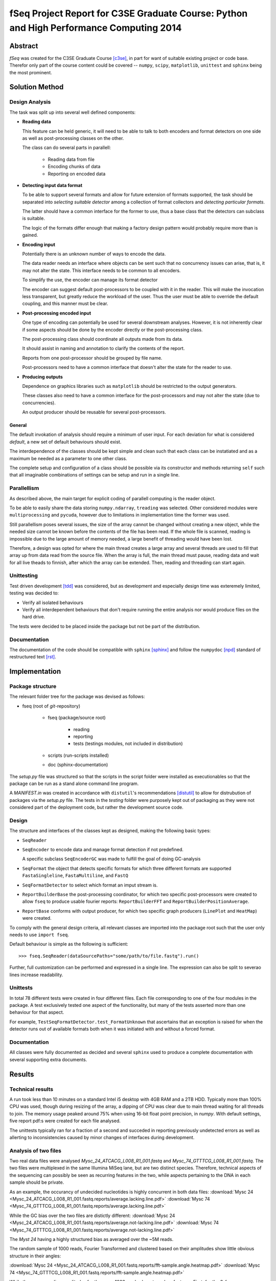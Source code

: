 fSeq Project Report for C3SE Graduate Course: Python and High Performance Computing 2014
========================================================================================

Abstract
--------

*fSeq* was created for the C3SE Graduate Course [c3se]_, in part for want of
suitable existing project or code base. Therefor only part of the course content
could be covered -- ``numpy``, ``scipy``, ``matplotlib``, ``unittest`` and
``sphinx`` being the most prominent.

Solution Method
---------------

Design Analysis
...............

The task was split up into several well defined components:

- **Reading data**

  This feature can be held generic, it will need to be able to talk to
  both encoders and format detectors on one side as well as post-processing
  classes on the other.

  The class can do several parts in parallell:

    - Reading data from file

    - Encoding chunks of data

    - Reporting on encoded data

- **Detecting input data format**

  To be able to support several formats and allow for future extension of
  formats supported, the task should be separated into `selecting suitable
  detector` among a collection of format collectors and `detecting particular
  formats`. 

  The latter should have a common interface for the former to use, thus a
  base class that the detectors can subclass is suitable.

  The logic of the formats differ enough that making a factory design pattern
  would probably require more than is gained.

- **Encoding input**

  Potentially there is an unknown number of ways to encode the data.

  The data reader needs an interface where objects can be sent such that
  no concurrency issues can arise, that is, it may not alter the state.
  This interface needs to be common to all encoders.

  To simplify the use, the encoder can manage its format detector

  The encoder can suggest default post-processors to be coupled with it in
  the reader.
  This will make the invocation less transparent, but greatly reduce the
  workload of the user.
  Thus the user must be able to override the default coupling, and this
  manner must be clear.

- **Post-processing encoded input**

  One type of encoding can potentially be used for several downstream analyses.
  However, it is not inherently clear if some aspects should be done by the
  encoder directly or the post-processing class.

  The post-processing class should coordinate all outputs made from its data.

  It should assist in naming and annotation to clarify the contents of the
  report.

  Reports from one post-processor should be grouped by file name.

  Post-processors need to have a common interface that doesn't alter the state
  for the reader to use.

- **Producing outputs**

  Dependence on graphics libraries such as ``matplotlib`` should be restricted
  to the output generators.

  These classes also need to have a common interface for the post-processors
  and may not alter the state (due to concurrencies).

  An output producer should be reusable for several post-processors.

General
^^^^^^^

The default invokation of analysis should require a minimum of user input.
For each deviation for what is considered *default*, a new set of default
behaviours should exist.

The interdependence of the classes should be kept simple and clean such that 
each class can be instatiated and as a maximum be needed as a parameter to
one other class.

The complete setup and configuration of a class should be possible via its
constructor and methods returning ``self`` such that all imaginable
combinations of settings can be setup and run in a single line.

Parallellism
............

As described above, the main target for explicit coding of parallell computing
is the reader object.

To be able to easily share the data storing ``numpy.ndarray``, ``treading`` was
selected. Other considered modules were ``multiprocessing`` and ``pycuda``,
however due to limitations in implementation time the former was used.

Still parallellism poses several issues, the size of the array cannot be
changed without creating a new object, while the needed size cannot be known
before the contents of the file has been read.
If the whole file is scanned, reading is impossible due to the large amount of
memory needed, a large benefit of threading would have been lost.

Therefore, a design was opted for where the main thread creates a large array
and several threads are used to fill that array up from data read from the
source file.
When the array is full, the main thread must pause, reading data and wait for
all live theads to finnish, after which the array can be extended. 
Then, reading and threading can start again.

Unittesting
...........

Test driven development [tdd]_ was considered, but as development and 
especially design time was exteremely limited, testing was decided to:

- Verify all isolated behaviours

- Verify all interdependent behaviours that don't require running the
  entire analysis nor would produce files on the hard drive.

The tests were decided to be placed inside the package but not be part
of the distribution.

Documentation
.............

The documentation of the code should be compatible with ``sphinx`` [sphinx]_
and follow the ``numpydoc`` [npd]_ standard of restructured text [rst]_.

Implementation
--------------

Package structure
.................

The relevant folder tree for the package was devised as follows:

- fseq (root of *git*-repository)

    - fseq (package/source root)

        - reading 

        - reporting
        
        - tests (testings modules, not included in distribution)

    - scripts (run-scripts installed)

    - doc (sphinx-documentation)

The `setup.py` file was structured so that the scripts in the script folder
were installed as executionables so that the package can be run as a stand
alone command line program. 

A `MANIFEST.in` was created in accordance with ``distutil``'s recommendations
[distutil]_ to allow for distrubution of packages via the `setup.py` file.
The tests in the `testing` folder were purposely kept out of packaging as they
were not considered part of the deployment code, but rather the development
source code.

Design
......

The structure and interfaces of the classes kept as designed, making the
following basic types:

- ``SeqReader``

- ``SeqEncoder`` to encode data and manage format detection if not predefined.

  A specific subclass ``SeqEncoderGC`` was made to fulfill the goal of doing
  GC-analysis

- ``SeqFormat`` the object that detects specific formats for which three
  different formats are supported ``FastaSingleline``, ``FastaMultiline``,
  and ``FastQ``

- ``SeqFormatDetector`` to select which format an imput stream is.

- ``ReportBuilderBase`` the post-processing coordinator, for which two
  specific post-processors were created to allow ``fseq`` to produce usable
  fourier reports: ``ReportBuilderFFT`` and ``ReportBuilderPositionAverage``.

- ``ReportBase`` conforms with output producer, for which two specific
  graph producers (``LinePlot`` and ``HeatMap``) were created.

To comply with the general design criteria, all relevant classes are imported
into the package root such that the user only needs to use ``import fseq``.

Default behaviour is simple as the following is sufficient::

    >>> fseq.SeqReader(dataSourcePaths="some/path/to/file.fastq").run()

Further, full customization can be performed and expressed in a single line.
The expression can also be split to severao lines increase readability.

Unittests
.........

In total 78 different tests were created in four different files.
Each file corresponding to one of the four modules in the package.
A test exclusively tested one aspect of the functionality, but many of the tests
asserted more than one behaviour for that aspect.

For example, ``TestSeqFormatDetector.test_FormatUnknown`` that ascertains that
an exception is raised for when the detector runs out of available formats both
when it was initiated with and without a forced format.

Documentation
.............

All classes were fully documented as decided and several ``sphinx`` used to
produce a complete documentation with several supporting extra documents.

Results
-------

Technical results
.................

A run took less than 10 minutes on a standard Intel i5 desktop with 4GB
RAM and a 2TB HDD. Typically more than 100% CPU was used, though during
resizing of the array, a dipping of CPU was clear due to main thread waiting
for all threads to join. The memory usage peaked around 75% when using 16-bit
float point precision, in `numpy`.
With default settings, five report pdf:s were created for each file analysed.

The unittests typically ran for a fraction of a second and succeded in reporting
previously undetected errors as well as allerting to inconsistencies caused by
minor changes of interfaces during development.

Analysis of two files
.....................

Two real data files were analysed `Mysc_24_ATCACG_L008_R1_001.fastq` and
`Mysc_74_GTTTCG_L008_R1_001.fastq`.
The two files were multiplexed in the same Illumina MiSeq lane, but are two
distinct species.
Therefore, technical aspects of the sequencing can possibly be seen as
recurring features in the two, while aspects pertaining to the DNA in each
sample should be private.

As an example, the occurancy of undecided nucleotides is highly concurrent in
both data files:
:download:`Mysc 24 <Mysc_24_ATCACG_L008_R1_001.fastq.reports/average.lacking.line.pdf>`
:download:`Mysc 74 <Mysc_74_GTTTCG_L008_R1_001.fastq.reports/average.lacking.line.pdf>`

While the GC bias over the two files are distictly different:
:download:`Mysc 24 <Mysc_24_ATCACG_L008_R1_001.fastq.reports/average.not-lacking.line.pdf>`
:download:`Mysc 74 <Mysc_74_GTTTCG_L008_R1_001.fastq.reports/average.not-lacking.line.pdf>`

The `Myst 24` having a highly structured bias as averaged over the ~5M reads.

The random sample of 1000 reads, Fourier Transformed and clustered based on
their amplitudes show little obvious structure in their angles:

:download:`Mysc 24 <Mysc_24_ATCACG_L008_R1_001.fastq.reports/fft-sample.angle.heatmap.pdf>`
:download:`Mysc 74 <Mysc_74_GTTTCG_L008_R1_001.fastq.reports/fft-sample.angle.heatmap.pdf>`

While the corresponding amplitudes for the same 1000 reads share two clear
features. First, for the 0-frequency, an obvious large spread in overall GC
bias is evident with a small subset of around 90% GC a majority around 40-50
and another smaller cluster close to 0%. The second feature, which shows clearly
in both is that the 1/34 frequency and its neighbours behave distinctively.

:download:`Mysc 24 <Mysc_24_ATCACG_L008_R1_001.fastq.reports/fft-sample.abs.heatmap.pdf>`
:download:`Mysc 74 <Mysc_74_GTTTCG_L008_R1_001.fastq.reports/fft-sample.abs.heatmap.pdf>`

Discussion
----------

todo

References
----------

.. [c3se] http://www.c3se.chalmers.se/index.php/Python_and_High_Performance_Computing_2014
.. [distutil] https://docs.python.org/2/distutils/sourcedist.html#the-manifest-in-template
.. [tdd] http://en.wikipedia.org/wiki/Test-driven_development
.. [npd] https://github.com/numpy/numpy/blob/master/doc/HOWTO_DOCUMENT.rst.txt#common-rest-concepts
.. [sphinx] http://sphinx-doc.org/
.. [rst] http://docutils.sourceforge.net/docs/ref/rst/restructuredtext.html#bullet-lists

Appendix A: Project Plan
------------------------

The :download:`project plan<projectPlan.pdf>` submitted for the project.

Appendix B: Code
----------------

The current code is accessible from *Gitorious* at:

https://gitorious.org/fseq

Alternatively, each class implementation can be accessed here:

- :class:`fseq.reading`

    :class:`fseq.reading.seq_reader.SeqReader`

    :class:`fseq.reading.seq_encoder.SeqEncoder`

    :class:`fseq.reading.seq_encoder.SeqFormat`

        :class:`fseq.reading.seq_encoder.FastQ`

        :class:`fseq.reading.seq_encoder.FastaMultiline`

        :class:`fseq.reading.seq_encoder.FastaSingleline`
        
    :class:`fseq.reading.seq_encoder.SeqFormatDetector`

- :class:`fseq.reporting`

    :class:`fseq.reporting.reports.ReportBase`

        :class:`fseq.reporting.reports.HeatMap`

        :class:`fseq.reporting.reports.LinePlot`

    :class:`fseq.reporting.report_builder.ReportBuilderBase`

        :class:`fseq.reporting.report_builder.ReportBuilderFFT`

        :class:`fseq.reporting.report_builder.ReportBuilderPositionAverage`
